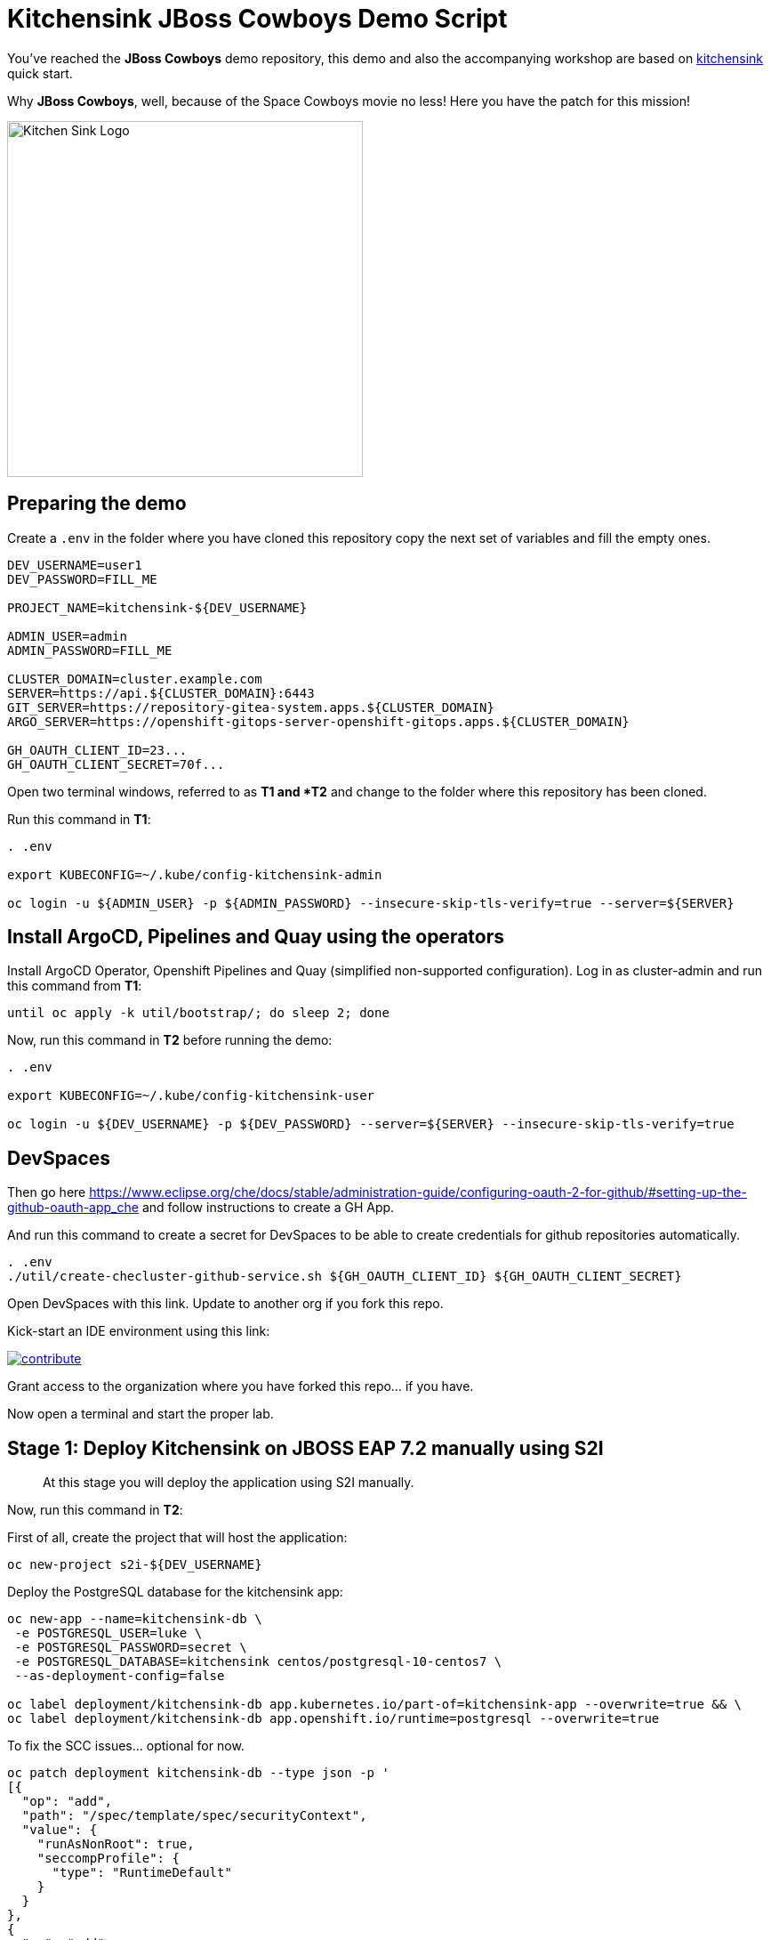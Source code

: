 = Kitchensink JBoss Cowboys Demo Script
 
toc::[]

You've reached the *JBoss Cowboys* demo repository, this demo and also the accompanying workshop are based on link:https://developers.redhat.com/quickstarts/eap/kitchensink[kitchensink] quick start.

Why *JBoss Cowboys*, well, because of the Space Cowboys movie no less! Here you have the patch for this mission!

image::kitchensink-patch.svg[Kitchen Sink Logo,400]

== Preparing the demo

Create a `.env` in the folder where you have cloned this repository copy the next set of variables and fill the empty ones.

[source,sh,attributes]
----
DEV_USERNAME=user1
DEV_PASSWORD=FILL_ME

PROJECT_NAME=kitchensink-${DEV_USERNAME}

ADMIN_USER=admin
ADMIN_PASSWORD=FILL_ME

CLUSTER_DOMAIN=cluster.example.com
SERVER=https://api.${CLUSTER_DOMAIN}:6443
GIT_SERVER=https://repository-gitea-system.apps.${CLUSTER_DOMAIN}
ARGO_SERVER=https://openshift-gitops-server-openshift-gitops.apps.${CLUSTER_DOMAIN}

GH_OAUTH_CLIENT_ID=23...
GH_OAUTH_CLIENT_SECRET=70f...
----

Open two terminal windows, referred to as *T1 and *T2* and change to the folder where this repository has been cloned.

Run this command in *T1*:

[.console-input]
[source,bash, subs="+attributes"]
----
. .env

export KUBECONFIG=~/.kube/config-kitchensink-admin

oc login -u ${ADMIN_USER} -p ${ADMIN_PASSWORD} --insecure-skip-tls-verify=true --server=${SERVER}
----

[#installation]
== Install ArgoCD, Pipelines and Quay using the operators

Install ArgoCD Operator, Openshift Pipelines and Quay (simplified non-supported configuration). Log in as cluster-admin and run this command from *T1*:

[source,sh,attributes]
----
until oc apply -k util/bootstrap/; do sleep 2; done
----

Now, run this command in *T2* before running the demo:

[.console-input]
[source,bash, subs="+attributes"]
----
. .env

export KUBECONFIG=~/.kube/config-kitchensink-user

oc login -u ${DEV_USERNAME} -p ${DEV_PASSWORD} --server=${SERVER} --insecure-skip-tls-verify=true
----

== DevSpaces

Then go here https://www.eclipse.org/che/docs/stable/administration-guide/configuring-oauth-2-for-github/#setting-up-the-github-oauth-app_che and follow instructions to create a GH App.

And run this command to create a secret for DevSpaces to be able to create credentials for github repositories automatically.

[source,sh,attributes]
----
. .env
./util/create-checluster-github-service.sh ${GH_OAUTH_CLIENT_ID} ${GH_OAUTH_CLIENT_SECRET}
----

Open DevSpaces with this link. Update to another org if you fork this repo.

Kick-start an IDE environment using this link:

image:https://www.eclipse.org/che/contribute.svg[link="https://devspaces.apps.cluster-7mggs.7mggs.sandbox952.opentlc.com/#https://github.com/atarazana/kitchensink.git"]

Grant access to the organization where you have forked this repo... if you have.

Now open a terminal and start the proper lab.

== Stage 1: Deploy Kitchensink on JBOSS EAP 7.2 manually using S2I

> At this stage you will deploy the application using S2I manually.

Now, run this command in *T2*:

First of all, create the project that will host the application:

[source,sh,attributes]
----
oc new-project s2i-${DEV_USERNAME}
----

Deploy the PostgreSQL database for the kitchensink app:

[source,sh,attributes]
----
oc new-app --name=kitchensink-db \
 -e POSTGRESQL_USER=luke \
 -e POSTGRESQL_PASSWORD=secret \
 -e POSTGRESQL_DATABASE=kitchensink centos/postgresql-10-centos7 \
 --as-deployment-config=false

oc label deployment/kitchensink-db app.kubernetes.io/part-of=kitchensink-app --overwrite=true && \
oc label deployment/kitchensink-db app.openshift.io/runtime=postgresql --overwrite=true
----

To fix the SCC issues... optional for now.

[source,sh,attributes]
----
oc patch deployment kitchensink-db --type json -p '
[{
  "op": "add",
  "path": "/spec/template/spec/securityContext",
  "value": {
    "runAsNonRoot": true,
    "seccompProfile": {
      "type": "RuntimeDefault"
    }
  }
},
{
  "op": "add",
  "path": "/spec/template/spec/containers/0/securityContext",
  "value": {
    "allowPrivilegeEscalation": false,
    "capabilities": {
      "drop": ["ALL"]
    }
  }
}]'
----

Deploy the kitchensink app:

[source,sh,attributes]
----
oc new-app --template=eap72-basic-s2i \
-p APPLICATION_NAME=kitchensink \
-p MAVEN_ARGS_APPEND="-Dcom.redhat.xpaas.repo.jbossorg" \
-p SOURCE_REPOSITORY_URL="${GIT_SERVER}/${DEV_USERNAME}/kitchensink" \
-p SOURCE_REPOSITORY_REF=main \
-p CONTEXT_DIR=.
----

Adjust the context of the application and add decoration (labels and annotation):

[source,sh,attributes]
----
oc set env dc/kitchensink DB_HOST=kitchensink-db DB_PORT=5432 DB_NAME=kitchensink DB_USERNAME=luke DB_PASSWORD=secret && \
oc set probe dc/kitchensink --readiness --initial-delay-seconds=90 --failure-threshold=5 && \
oc set probe dc/kitchensink --liveness --initial-delay-seconds=90 --failure-threshold=5

oc label dc/kitchensink app.kubernetes.io/part-of=kitchensink-app --overwrite=true && \
oc label dc/kitchensink app.openshift.io/runtime=jboss --overwrite=true

oc annotate dc/kitchensink \
 app.openshift.io/connects-to='[{"apiVersion":"apps/v1","kind":"Deployment","name":"kitchensink-db"}]' \
 --overwrite=true
----

Open the web console and log in with the non-admin user and open the topology view.

[source,sh,attributes]
----
open https://console-openshift-console.apps.${CLUSTER_DOMAIN}/topology/ns/s2i-${DEV_USERNAME}?view=graph
----

*Let's see why S2I is so cool.*

Let's see the build log first!

[source,sh,attributes]
----
open https://console-openshift-console.apps.${CLUSTER_DOMAIN}/k8s/ns/s2i-${DEV_USERNAME}/builds/kitchensink-1/logs
----

This is the key:

[source,sh,attributes]
----
INFO Processing ImageSource mounts: extensions
INFO Processing ImageSource from /tmp/src/extensions
>>>>>>> Running install.sh <<<<<<
----

Now have a look to the POD log with this command:

[source,sh,attributes]
----
oc logs dc/kitchensink -n s2i-${DEV_USERNAME} | grep -B5 -A10  "Executing postconfigure.sh"
----

Or here:

[source,sh,attributes]
----
open https://console-openshift-console.apps.${CLUSTER_DOMAIN}/k8s/ns/s2i-${DEV_USERNAME}/deploymentconfigs/kitchensink
----

Open `extensions/postconfigure.sh` and `extensions/setup.cli`

=== Hot redeploying on OpenShift

Show that it's possible to replace the application on the running container. 

Make a change in *local* file `src/main/webapp/index.xhtml`, like the following:

[source,html,attributes]
----
<div>
    <p>You have successfully deployed the JBoss Application in OpenShift 4.12</p> <1>
</div>
----
<1> Here the change is *4.12*

Explain the following command and run it:

[source,sh,attributes]
----
oc project s2i-${DEV_USERNAME}

POD_NAME=$(oc get pod -l application=kitchensink -o json | jq -r .items[0].metadata.name)
echo "POD_NAME=${POD_NAME}"

mvn package -Popenshift

oc cp ./target/ROOT.war ${POD_NAME}:/deployments/ROOT.war
sleep 5
----

Test the application again and 

[source,sh,attributes]
----
open https://kitchensink-s2i-${DEV_USERNAME}.apps.${CLUSTER_DOMAIN}/
----

== Stage 2: Launch Kitchensink on JBOSS EAP 7.2 with ArgoCD from plain descriptors

> At this stage *Argo CD* will *deploy* the application *automatically* using an *Application object* which will obtain *plain descriptors* at `kitchensink-conf/basic/base`.

The first one from a folder containing some descriptors that we have obtained from the JBoss EAP 7.2 template.

Now, you have to run the next command that created the ApplicationSet object.

[source,sh,attributes]
----
cat <<EOF | oc apply -n openshift-gitops -f -
apiVersion: argoproj.io/v1alpha1
kind: Application
metadata:
  name: kitchensink-basic-app-${DEV_USERNAME}
  namespace: openshift-gitops
  finalizers:
    - resources-finalizer.argocd.argoproj.io
  labels:
    kitchensink-root-app: 'true'
    username: ${DEV_USERNAME}
spec:
  destination:
    name: in-cluster 
    namespace: argo-${DEV_USERNAME} 
  ignoreDifferences: 
    - group: apps.openshift.io
      jqPathExpressions:
        - '.spec.template.spec.containers[].image'
      kind: DeploymentConfig
  project: default
  source: 
    path: basic/base
    repoURL: "${GIT_SERVER}/${DEV_USERNAME}/kitchensink-conf"
    targetRevision: main
  syncPolicy:
    automated:
      selfHeal: true
    syncOptions:
      - CreateNamespace=true
EOF
----

Open the next link to see the the application deployed using Argo CD:

[source,sh,attributes]
----
open ${ARGO_SERVER}/applications?search=basic-app
----

Next link takes you to the topology view of project argo-${DEV_USERNAME}:

[source,sh,attributes]
----
open https://console-openshift-console.apps.${CLUSTER_DOMAIN}/topology/ns/argo-${DEV_USERNAME}?view=graph
----

Show that, again, S2I takes care of building the image so that you don't have to care about it.

== Stage 3: Launch Kitchensink on JBOSS EAP 7.2 with ArgoCD from plain descriptors but two namespaces

> At this stage *Argo CD* will *deploy* the application *automatically* using an *ApplicationSet object* which will obtain *plain descriptors* at `kitchensink-conf/basic/base` and deploy in two namespaces at the same time.

[source,sh,attributes]
----
cat <<EOF | oc apply -n openshift-gitops -f -
apiVersion: argoproj.io/v1alpha1
kind: ApplicationSet
metadata:
  name: kitchensink-basic-${DEV_USERNAME}
  namespace: openshift-gitops
  labels:
    argocd-root-app: "true"
    username: ${DEV_USERNAME}
spec:
  generators: 
  - list:
      elements:
      - env: appset-a-${DEV_USERNAME}
        desc: "ApplicationSet A"
      - env: appset-b-${DEV_USERNAME}
        desc: "ApplicationSet B"
  template:
    metadata:
      name: kitchensink-basic-app-{{ env }}
      namespace: openshift-gitops
      labels:
        kitchensink-root-app: "true"
        username: ${DEV_USERNAME}
      finalizers:
      - resources-finalizer.argocd.argoproj.io
    spec:
      destination:
        namespace: '{{ env }}'
        name: in-cluster
      ignoreDifferences:
      - group: apps.openshift.io
        kind: DeploymentConfig
        jqPathExpressions:
          - .spec.template.spec.containers[].image
      project: default
      syncPolicy:
        automated:
          selfHeal: true
        syncOptions:
          - CreateNamespace=true
      source:
        path: basic/base
        repoURL: "${GIT_SERVER}/${DEV_USERNAME}/kitchensink-conf"
        targetRevision: main
EOF
----

Open the next link to see the the application deployed using Argo CD:

[source,sh,attributes]
----
open ${ARGO_SERVER}/applications?search=basic-app-appset
----

Next links takes you to the topology view of project *appset-a-${DEV_USERNAME}*:

[source,sh,attributes]
----
open https://console-openshift-console.apps.${CLUSTER_DOMAIN}/topology/ns/appset-a-${DEV_USERNAME}?view=graph
----

And *appset-b-${DEV_USERNAME}*:

[source,sh,attributes]
----
open https://console-openshift-console.apps.${CLUSTER_DOMAIN}/topology/ns/appset-b-${DEV_USERNAME}?view=graph
----

This stage is just to show that you could deploy plain descriptors from different folders in different namespaces.

== Stage 4: Launch Kitchensink on JBOSS EAP 7.2 with ArgoCD using kustomize to deploy in two overlays

> At this stage *Argo CD* will *deploy* the application *automatically* using an *ApplicationSet object* which will use *kustomize* to obtain *descriptors* from `kitchensink-conf/kustomize/{{ env }}` where `env` is *dev* and *test* to deploy in two namespaces at the same time.

[source,sh,attributes]
----
cat <<EOF | oc apply -n openshift-gitops -f -
apiVersion: argoproj.io/v1alpha1
kind: ApplicationSet
metadata:
  name: kitchensink-kustomize-${DEV_USERNAME}
  namespace: openshift-gitops
  labels:
    argocd-root-app: "true"
    username: ${DEV_USERNAME}
spec:
  generators:
  - list:
      elements:
      - env: dev
        ns: kustomize-dev-${DEV_USERNAME}
        desc: "Kustomize Dev"
      - env: test
        ns: kustomize-test-${DEV_USERNAME}
        desc: "Kustomize Test"
  template:
    metadata:
      name: kitchensink-kustomize-app-{{ env }}-${DEV_USERNAME}
      namespace: openshift-gitops
      labels:
        kitchensink-root-app: "true"
        username: ${DEV_USERNAME}
      finalizers:
      - resources-finalizer.argocd.argoproj.io
    spec:
      destination:
        namespace: '{{ ns }}'
        name: in-cluster
      ignoreDifferences:
      - group: apps.openshift.io
        kind: DeploymentConfig
        jqPathExpressions:
          - .spec.template.spec.containers[].image
      project: default
      syncPolicy:
        automated:
          selfHeal: true
        syncOptions:
          - CreateNamespace=true
      source:
        path: kustomize/{{ env }}
        repoURL: "${GIT_SERVER}/${DEV_USERNAME}/kitchensink-conf"
        targetRevision: main
EOF
----

Open the next link to see the the application deployed using Argo CD:

[source,sh,attributes]
----
open ${ARGO_SERVER}/applications?search=kustomize
----

Next links takes you to the topology view of project *kustomize-dev-${DEV_USERNAME}*:

[source,sh,attributes]
----
open https://console-openshift-console.apps.${CLUSTER_DOMAIN}/topology/ns/kustomize-dev-${DEV_USERNAME}?view=graph
----

And *kustomize-test-${DEV_USERNAME}*:

[source,sh,attributes]
----
open https://console-openshift-console.apps.${CLUSTER_DOMAIN}/topology/ns/kustomize-test-${DEV_USERNAME}?view=graph
----

This stage shows that you could deploy descriptors from different kustomize overlays in different namespaces using an ApplicationSet and the kustomize plugin.

== Stage 5: Launch Kitchensink on JBOSS EAP 7.2 with ArgoCD using helm

> At this stage *Argo CD* will *deploy* the application *automatically* using an *Application object* which will use *helm* to obtain *descriptors* from `kitchensink-conf/advanced/helm_base` to deploy in namespace `helm-${DEV_USERNAME}`.

> This time the descriptor to deploy our application is a Deployment object instead of a DeploymentConfig

[source,sh,attributes]
----
cat <<EOF | oc apply -n openshift-gitops -f -
apiVersion: argoproj.io/v1alpha1
kind: Application
metadata:
  name: kitchensink-helm-app-${DEV_USERNAME}
  namespace: openshift-gitops
  finalizers:
    - resources-finalizer.argocd.argoproj.io
  labels:
    kitchensink-root-app: 'true'
    username: ${DEV_USERNAME}
spec:
  destination:
    name: in-cluster
    namespace: helm-${DEV_USERNAME}
  ignoreDifferences:
    - group: apps
      jqPathExpressions:
        - '.spec.template.spec.containers[].image'
      kind: Deployment
  project: default
  source:
    helm:
      parameters:
        - name: debug
          value: 'true'
        - name: baseNamespace
          value: 'helm-${DEV_USERNAME}'
    path: advanced/helm_base
    repoURL: "${GIT_SERVER}/${DEV_USERNAME}/kitchensink-conf"
    targetRevision: main
  syncPolicy:
    automated:
      selfHeal: true
    syncOptions:
      - CreateNamespace=true
EOF
----

Open the next link to see the the application deployed using Argo CD:

[source,sh,attributes]
----
open ${ARGO_SERVER}/applications?search=helm
----

Next links takes you to the topology view of project *helm-${DEV_USERNAME}*:

[source,sh,attributes]
----
open https://console-openshift-console.apps.${CLUSTER_DOMAIN}/topology/ns/helm-${DEV_USERNAME}?view=graph
----

This stage shows that you could deploy descriptors using the helm plugin using an Application object.

== Stage 6: Preparing CICD Infrastructure for Kitchensink using ArgoCD

> At this stage *Argo CD* will *deploy* the CICD pipelines *automatically* using an *ApplicationSet object* which will use *helm* to obtain *descriptors* from `kitchensink-conf/cicd` to deploy in namespace `cicd-tekton-${DEV_USERNAME}`.

[source,sh,attributes]
----
cat <<EOF | oc apply -n openshift-gitops -f -
apiVersion: argoproj.io/v1alpha1
kind: ApplicationSet
metadata:
  name: kitchensink-cicd-${DEV_USERNAME}
  namespace: openshift-gitops
  labels:
    kitchensink-cicd-appset: "true"
spec:
  generators:
  - list:
      elements:
      - cluster: in-cluster
        ns: "cicd-tekton-${DEV_USERNAME}"
  template:
    metadata:
      name: kitchensink-cicd-${DEV_USERNAME}
      namespace: openshift-gitops
      labels:
        kitchensink-cicd-app: "true"
      finalizers:
      - resources-finalizer.argocd.argoproj.io
    spec:
      destination:
        namespace: '{{ ns }}'
        name: '{{ cluster }}'
      project: default
      syncPolicy:
        automated:
          selfHeal: true
      source:
        helm:
          parameters:
            - name: kitchensinkRepoUrl
              value: "${GIT_SERVER}/${DEV_USERNAME}/kitchensink"
            - name: kitchensinkRevision
              value: "main"
            - name: kitchensinkConfRepoUrl
              value: "${GIT_SERVER}/${DEV_USERNAME}/kitchensink-conf"
            - name: kitchensinkConfRevision
              value: "main"
            - name: username
              value: "${DEV_USERNAME}"
            - name: gitSslVerify
              value: "true"
            - name: cicdNamespace
              value: "cicd-tekton-${DEV_USERNAME}"
            - name: overlayDevNamespace
              value: "helm-kustomize-dev-${DEV_USERNAME}"
            - name: overlayTestNamespace
              value: "helm-kustomize-test-${DEV_USERNAME}"
            # - name: containerRegistryServer
            #   value: myregistry-quay-quay-system.apps.cluster-7mggs.7mggs.sandbox952.opentlc.com
            # - name: containerRegistryOrg
            #   value: ${DEV_USERNAME}
        path: cicd
        repoURL: "${GIT_SERVER}/${DEV_USERNAME}/kitchensink-conf"
        targetRevision: main
EOF
----

Open the next link to see the the application deployed using Argo CD:

[source,sh,attributes]
----
open ${ARGO_SERVER}/applications?search=cicd
----

Next links takes you to the pipelines view of project *cicd-tekton-${DEV_USERNAME}*:

[source,sh,attributes]
----
open https://console-openshift-console.apps.${CLUSTER_DOMAIN}/dev-pipelines/ns/cicd-tekton-${DEV_USERNAME}
----

=== Create Git Secret

[source,sh,attributes]
----
GIT_PAT=$(curl -k -s -XPOST -H "Content-Type: application/json" \
  -d '{"name":"cicd'"${RANDOM}"'","scopes": ["repo"]}' \
  -u ${DEV_USERNAME}:openshift \
  ${GIT_SERVER}/api/v1/users/${DEV_USERNAME}/tokens | jq -r .sha1)
echo "GIT_PAT=${GIT_PAT}"
----

[source,sh,attributes]
----
cat <<EOF | oc apply -n cicd-tekton-${DEV_USERNAME} -f -
apiVersion: v1
kind: Secret
metadata:
  name: git-pat-secret
  namespace: cicd-tekton-${DEV_USERNAME}
type: kubernetes.io/basic-auth
stringData:
  user.name: ${DEV_USERNAME}
  user.email: "${DEV_USERNAME}@example.com"
  username: ${DEV_USERNAME}
  password: ${GIT_PAT}
EOF
----

Annotate the git secret so that tekton can use it when cloning or pushing changes.

[source,sh,attributes]
----
oc annotate -n cicd-tekton-${DEV_USERNAME} secret git-pat-secret \
  "tekton.dev/git-0=${GIT_SERVER}"
----

=== Setting up Git Repos Webhooks

We need a webhook to trigger the CI pipeline when changes are made to the code and another one to trigger the CD pipeline when Pull Requests are merged and closed.

[source,sh,attributes]
----
KITCHENSINK_CI_EL_LISTENER_HOST=$(oc get route/el-kitchensink-ci-pl-push-gitea-listener -n cicd-tekton-${DEV_USERNAME} -o jsonpath='{.status.ingress[0].host}')

curl -k -X 'POST' "${GIT_SERVER}/api/v1/repos/${DEV_USERNAME}/kitchensink/hooks" \
  -H "accept: application/json" \
  -H "Authorization: token ${GIT_PAT}" \
  -H "Content-Type: application/json" \
  -d '{
  "active": true,
  "branch_filter": "*",
  "config": {
     "content_type": "json",
     "url": "http://'"${KITCHENSINK_CI_EL_LISTENER_HOST}"'"
  },
  "events": [
    "push" 
  ],
  "type": "gitea"
}'

KITCHENSINK_CD_EL_LISTENER_HOST=$(oc get route/el-kitchensink-cd-pl-pr-gitea-listener -n cicd-tekton-${DEV_USERNAME} -o jsonpath='{.status.ingress[0].host}')

curl -k -X 'POST' "${GIT_SERVER}/api/v1/repos/${DEV_USERNAME}/kitchensink-conf/hooks" \
  -H "accept: application/json" \
  -H "Authorization: token ${GIT_PAT}" \
  -H "Content-Type: application/json" \
  -d '{
  "active": true,
  "branch_filter": "*",
  "config": {
     "content_type": "json",
     "url": "http://'"${KITCHENSINK_CD_EL_LISTENER_HOST}"'"
  },
  "events": [
    "pull_request" 
  ],
  "type": "gitea"
}'
----

Expect outputs like this:

[source,json,attributes]
----
{"id":2,"type":"gitea","config":{"content_type":"json","url":"http://el-kitchensink-cd-pl-pr-gitea-listener-cicd-tekton-user1.apps.example.com"},"events":["pull_request","pull_request_assign","pull_request_label","pull_request_milestone","pull_request_comment","pull_request_review_approved","pull_request_review_rejected","pull_request_review_comment","pull_request_sync"],"authorization_header":"","active":true,"updated_at":"2023-07-27T07:18:06Z","created_at":"2023-07-27T07:18:06Z"}
----

== Stage 7: Launch Kitchensink on JBOSS EAP 7.2 with ArgoCD using helm + kustomize to deploy in two overlays

> At this stage *Argo CD* will *deploy* the application *automatically* using an *ApplicationSet object* which will use *a custom plugin* *helm-kustomized* to obtain *descriptors* from `kitchensink-conf/kustomize/{{ env }}` where `env` is *dev* and *test* to deploy in two namespaces at the same time.

[source,sh,attributes]
----
cat <<EOF | oc apply -n openshift-gitops -f -
apiVersion: argoproj.io/v1alpha1
kind: ApplicationSet
metadata:
  name: kitchensink-kustomized-helm-${DEV_USERNAME}
  namespace: openshift-gitops
  labels:
    argocd-root-app: "true"
    username: ${DEV_USERNAME}
spec:
  generators:
  - list:
      elements:
      - env: dev
        ns: helm-kustomize-dev-${DEV_USERNAME}
        desc: "Helm + Kustomize (Dev)"
      - env: test
        ns: helm-kustomize-test-${DEV_USERNAME}
        desc: "Helm + Kustomize (Test)"
  template:
    metadata:
      name: kitchensink-kustomized-helm-app-{{ env }}-${DEV_USERNAME}
      namespace: openshift-gitops
      labels:
        kitchensink-root-app: "true"
        username: ${DEV_USERNAME}
      finalizers:
      - resources-finalizer.argocd.argoproj.io
    spec:
      destination:
        namespace: '{{ ns }}'
        name: in-cluster
      project: default
      syncPolicy:
        automated:
          selfHeal: true
        syncOptions:
          - CreateNamespace=true
      source:
        path: advanced/overlays/{{ env }}
        repoURL: "${GIT_SERVER}/${DEV_USERNAME}/kitchensink-conf"
        targetRevision: main
        plugin:
          env:
            - name: DEBUG
              value: 'false'
            - name: BASE_NAMESPACE
              value: 'cicd-tekton-${DEV_USERNAME}'
          name: kustomized-helm
EOF
----

Open the next link to see the the application deployed using Argo CD:

[source,sh,attributes]
----
open ${ARGO_SERVER}/applications?search=kustomized-helm
----

Next links takes you to the pipelines view of project *elm-kustomize-dev-${DEV_USERNAME}*:

[source,sh,attributes]
----
open https://console-openshift-console.apps.${CLUSTER_DOMAIN}/topology/ns/helm-kustomize-dev-${DEV_USERNAME}?view=graph
----

Next links takes you to the pipelines view of project *elm-kustomize-test-${DEV_USERNAME}*:

[source,sh,attributes]
----
open https://console-openshift-console.apps.${CLUSTER_DOMAIN}/topology/ns/helm-kustomize-test-${DEV_USERNAME}?view=graph
----

== Stage 8: End to End Tests

Make a change to `src/main/webapp/index.xhtml`, for instance:

[source,xml]
----
<div>
    <p>You have successfully deployed the JBoss Application in OpenShift !!!</p>
</div>
----

Do it using this link.

[source,sh,attributes]
----
open ${GIT_SERVER}/${DEV_USERNAME}/kitchensink/_edit/main/src/main/webapp/index.xhtml
----

Watch the pipeline progress:

[source,sh,attributes]
----
open https://console-openshift-console.apps.${CLUSTER_DOMAIN}/dev-pipelines/ns/tekton-cicd-${DEV_USERNAME}
----

Then go to the configuration repository `kitchensink-conf` and look for `Pull Requests`, approve it so that the CD pipelines triggers and deploys the new image on `dev`.

Finally do the same to deploy on `test`.

== Stage 9: Upgrade 7.2 to 7.4

Since you started this guide you've been deploying Kitchensink on JBoss EAP 7.2, in different ways and namespaces, always using S2I to build the image starting from the source code of the Jakarta EE application.

One of the reasons we think S2I is awesome is that this framework should help you whenever you upgrade JBoss itself. The idea is that because you're using S2I extensions mechanism which rely on JBoss scripts of S2I helper scripts, you don't care about the underneath `standalone.xml` file... *almost*. In this lab you will upgrade JBoss from 7.2 to 7.4, let's deal with this *almost*.

=== What's Different

Well there are a number of things different in 7.4 with regards to 7.2 but we only care about one for this lab. The PostgreSQL driver definition is missing.

=== Upgrade Builder Image Version

There are some locations where we have to upgrade the builder image:

* kitchensink-conf/*basic*/base/kitchensink-bc.yaml
* kitchensink-conf/*advanced*/helm_base/values.yaml
* kitchensink-conf/*cicd*/values.yaml

#=> kitchensink-conf/*basic*/base/kitchensink-bc.yaml#

Please copy and paste the following link and open it in a browser. It will take you to file `kitchensink-conf/basic/base/kitchensink-bc.yaml` where you have to do the following change.

[.console-input]
[source,bash, subs="+attributes"]
----
open ${GIT_SERVER}/${DEV_USERNAME}/kitchensink-conf/_edit/main/basic/base/kitchensink-bc.yaml#L27
----

Once there, you have to change this:

[source,yaml,subs="attributes+,+macros"]
----
name: 'jboss-eap72-openshift:1.2'
----

With this

[.console-input]
[source,yaml,subs="attributes+,+macros"]
----
name: 'jboss-eap74-openjdk8-openshift:7.4.0'
----

Once you have made the changes scroll down and click on `Commit Changes`.

#=> kitchensink-conf/*advanced*/helm_base/values.yaml#

Next link will take you to file `kitchensink-conf/advanced/helm_base/values.yaml` where you have to do the following change.

[.console-input]
[source,bash, subs="+attributes"]
----
open ${GIT_SERVER}/${DEV_USERNAME}/kitchensink-conf/_edit/main/advanced/helm_base/values.yaml#L6
----

Once there, you have to change this:

[source,yaml,subs="attributes+,+macros"]
----
builderImage: jboss-eap72-openshift:1.2
----

With this

[.console-input]
[source,yaml,subs="attributes+,+macros"]
----
builderImage: jboss-eap74-openjdk8-openshift:7.4.0
----

Once you have made the changes scroll down and click on `Commit Changes`.

#=> kitchensink-conf/*cicd*/values.yaml#

Finally, the following link will take you to file `kitchensink-conf/cicd/values.yaml` where you have to do the following change.

[.console-input]
[source,bash, subs="+attributes"]
----
open ${GIT_SERVER}/${DEV_USERNAME}/kitchensink-conf/_edit/main/cicd/values.yaml#L21
----

Once there, you have to change this:

[source,yaml,subs="attributes+,+macros"]
----
kitchensinkBuilderImage: jboss-eap72-openshift:1.2
----

With this

[.console-input]
[source,yaml,subs="attributes+,+macros"]
----
kitchensinkBuilderImage: jboss-eap74-openjdk8-openshift:7.4.0
----

Once you have made the changes scroll down and click on `Commit Changes`.

[#update-install-script]
=== Update `install.sh`

Please copy and paste the following link and open it in a browser. It will take you to file `kitchensink/extensions/install.sh` where you have to uncomment the line where the script configures the PostgreSQL driver.

[.console-input]
[source,bash, subs="+attributes"]
----
open ${GIT_SERVER}/${DEV_USERNAME}/kitchensink/_edit/main/extensions/install.sh#L12
----

Once there, you have to change this:

[source,yaml,subs="attributes+,+macros"]
----
# configure_drivers ${injected_dir}/driver-postgresql.env
----

With this

[.console-input]
[source,yaml,subs="attributes+,+macros"]
----
configure_drivers ${injected_dir}/driver-postgresql.env
----

Once you have made the changes scroll down and click on `Commit Changes`.

=== Refresh Applications in ArgoCD

Now let's force the refresh of all our applications at once before we make the last change which will trigger the CI pipeline. To do that you have to go to Argo CD and click on `REFRESH APPS` then click on `ALL` as in the next picture.

image::argocd-refresh-all-apps.png[Apps]

Use this link to open Argo CD and see all applications then proceed as explained.

TIP: The following link has a query parameter `search` which will show only the applications of *${DEV_USERNAME}*.

[.console-input]
[source,bash, subs="+attributes"]
----
open ${ARGO_SERVER}/applications?search=${DEV_USERNAME}
----

[#rebuild-images]
== Rebuild Images

Rebuild all images except for the ones in projects:

* helm-kustomize-dev-${DEV_USERNAME}
* helm-kustomize-test-${DEV_USERNAME}.

*Why?* Because for those projects the mechanism to update the images is base on the pipeline you already know.

[.console-input]
[source,bash, subs="+attributes"]
----
PROJECT_BASE_LIST="argo appset-a appset-b kustomize-dev kustomize-test helm helm-kustomize-dev helm-kustomize-test s2i"
for base in ${PROJECT_BASE_LIST};
do
  PROJECT_NAME=${base}-${DEV_USERNAME}
  oc start-build bc/kitchensink -n ${PROJECT_NAME}
done
----

[#final-tests]
== Final Tests

You have made changes in install.sh which should have trigger the CI pipeline you tested before. 

Let's check the version of JBoss before approving the *Pull Request* in *kitchensink-conf*.

[.console-input]
[source,bash, subs="+attributes"]
----
oc logs deployment/kitchensink -n helm-kustomize-dev-${DEV_USERNAME} | grep -e "JBoss EAP 7"
----

You should expect something like:

[.console-output]
[source,bash, subs="+attributes"]
----
17:51:03,635 INFO  [org.jboss.as] (MSC service thread 1-1) WFLYSRV0049: JBoss EAP 7.2.9.GA (WildFly Core 6.0.30.Final-redhat-00001) starting
17:51:09,121 INFO  [org.jboss.as] (Controller Boot Thread) WFLYSRV0025: JBoss EAP 7.2.9.GA (WildFly Core 6.0.30.Final-redhat-00001) started in 5894ms - Started 65 of 86 services (30 services are lazy, passive or on-demand)
17:51:09,667 INFO  [org.jboss.as] (MSC service thread 1-1) WFLYSRV0050: JBoss EAP 7.2.9.GA (WildFly Core 6.0.30.Final-redhat-00001) stopped in 37ms
17:51:11,987 INFO  [org.jboss.as] (MSC service thread 1-1) WFLYSRV0049: JBoss EAP 7.2.9.GA (WildFly Core 6.0.30.Final-redhat-00001) starting
17:51:48,114 INFO  [org.jboss.as] (Controller Boot Thread) WFLYSRV0025: JBoss EAP 7.2.9.GA (WildFly Core 6.0.30.Final-redhat-00001) started in 37487ms - Started 581 of 824 services (481 services are lazy, passive or on-demand)
----

Now you have to do the same, you know, go to *kitchensink-conf*, look for new *Pull Requests*, approve it and wait until the new image has been deployed in *dev*.

Once the new image has been rolled out, you could open the link to the UI, as you have done before... and then check in the logs if the new version is 7.4.*. You can do it with the next command.

[.console-input]
[source,bash, subs="+attributes"]
----
oc logs deployment/kitchensink -n helm-kustomize-dev-${DEV_USERNAME} | grep -e "JBoss EAP 7"
----

You should expect something like:

[.console-output]
[source,bash, subs="+attributes"]
----
8:13:17,374 INFO  [org.jboss.as] (MSC service thread 1-2) WFLYSRV0049: JBoss EAP 7.4.11.GA (WildFly Core 15.0.26.Final-redhat-00001) starting
18:13:19,474 INFO  [org.jboss.as] (Controller Boot Thread) WFLYSRV0025: JBoss EAP 7.4.11.GA (WildFly Core 15.0.26.Final-redhat-00001) started in 3238ms - Started 75 of 99 services (38 services are lazy, passive or on-demand)
18:13:22,327 INFO  [org.jboss.as] (MSC service thread 1-2) WFLYSRV0049: JBoss EAP 7.4.11.GA (WildFly Core 15.0.26.Final-redhat-00001) starting
18:13:24,585 INFO  [org.jboss.as] (Controller Boot Thread) WFLYSRV0025: JBoss EAP 7.4.11.GA (WildFly Core 15.0.26.Final-redhat-00001) started in 2480ms - Started 59 of 90 services (38 services are lazy, passive or on-demand)
18:13:24,930 INFO  [org.jboss.as] (MSC service thread 1-2) WFLYSRV0050: JBoss EAP 7.4.11.GA (WildFly Core 15.0.26.Final-redhat-00001) stopped in 25ms
18:13:27,534 INFO  [org.jboss.as] (MSC service thread 1-2) WFLYSRV0050: JBoss EAP 7.4.11.GA (WildFly Core 15.0.26.Final-redhat-00001) stopped in 36ms
18:13:27,535 INFO  [org.jboss.as] (MSC service thread 1-2) WFLYSRV0049: JBoss EAP 7.4.11.GA (WildFly Core 15.0.26.Final-redhat-00001) starting
18:13:38,480 INFO  [org.jboss.as] (Controller Boot Thread) WFLYSRV0025: JBoss EAP 7.4.11.GA (WildFly Core 15.0.26.Final-redhat-00001) started in 10944ms - Started 595 of 869 services (525 services are lazy, passive or on-demand)
----

Then do the same with the new *Pull Request* and wait until the new image has been deployed in *test*.

[.console-input]
[source,bash, subs="+attributes"]
----
POD_NAME=$(oc get pod -n helm-kustomize-test-${DEV_USERNAME} --field-selector=status.phase==Running -o jsonpath='{.items[0].metadata.name}')
oc logs ${POD_NAME} -n helm-kustomize-test-${DEV_USERNAME} | grep -e "JBoss EAP 7"
----